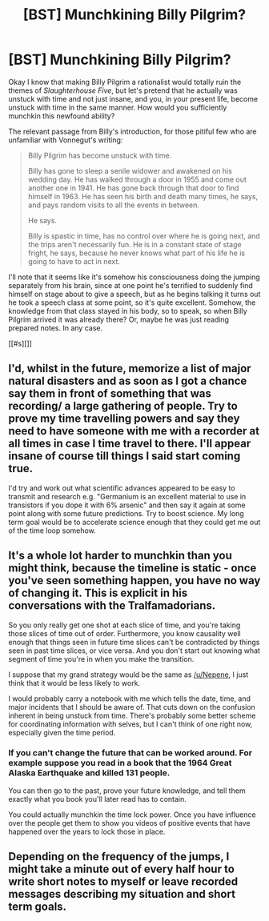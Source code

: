 #+TITLE: [BST] Munchkining Billy Pilgrim?

* [BST] Munchkining Billy Pilgrim?
:PROPERTIES:
:Score: 9
:DateUnix: 1424616582.0
:DateShort: 2015-Feb-22
:END:
Okay I know that making Billy Pilgrim a rationalist would totally ruin the themes of /Slaughterhouse Five/, but let's pretend that he actually was unstuck with time and not just insane, and you, in your present life, become unstuck with time in the same manner. How would you sufficiently munchkin this newfound ability?

The relevant passage from Billy's introduction, for those pitiful few who are unfamiliar with Vonnegut's writing:

#+begin_quote
  Billy Pilgrim has become unstuck with time.

  Billy has gone to sleep a senile widower and awakened on his wedding day. He has walked through a door in 1955 and come out another one in 1941. He has gone back through that door to find himself in 1963. He has seen his birth and death many times, he says, and pays random visits to all the events in between.

  He says.

  Billy is spastic in time, has no control over where he is going next, and the trips aren't necessarily fun. He is in a constant state of stage fright, he says, because he never knows what part of his life he is going to have to act in next.
#+end_quote

I'll note that it seems like it's somehow his consciousness doing the jumping separately from his brain, since at one point he's terrified to suddenly find himself on stage about to give a speech, but as he begins talking it turns out he took a speech class at some point, so it's quite excellent. Somehow, the knowledge from that class stayed in his body, so to speak, so when Billy Pilgrim arrived it was already there? Or, maybe he was just reading prepared notes. In any case.

[[#s][]]


** I'd, whilst in the future, memorize a list of major natural disasters and as soon as I got a chance say them in front of something that was recording/ a large gathering of people. Try to prove my time travelling powers and say they need to have someone with me with a recorder at all times in case I time travel to there. I'll appear insane of course till things I said start coming true.

I'd try and work out what scientific advances appeared to be easy to transmit and research e.g. "Germanium is an excellent material to use in transistors if you dope it with 6% arsenic" and then say it again at some point along with some future predictions. Try to boost science. My long term goal would be to accelerate science enough that they could get me out of the time loop somehow.
:PROPERTIES:
:Author: Nepene
:Score: 7
:DateUnix: 1424617012.0
:DateShort: 2015-Feb-22
:END:


** It's a whole lot harder to munchkin than you might think, because the timeline is static - once you've seen something happen, you have no way of changing it. This is explicit in his conversations with the Tralfamadorians.

So you only really get one shot at each slice of time, and you're taking those slices of time out of order. Furthermore, you know causality well enough that things seen in future time slices can't be contradicted by things seen in past time slices, or vice versa. And you don't start out knowing what segment of time you're in when you make the transition.

I suppose that my grand strategy would be the same as [[/u/Nepene]], I just think that it would be less likely to work.

I would probably carry a notebook with me which tells the date, time, and major incidents that I should be aware of. That cuts down on the confusion inherent in being unstuck from time. There's probably some better scheme for coordinating information with selves, but I can't think of one right now, especially given the time period.
:PROPERTIES:
:Author: alexanderwales
:Score: 7
:DateUnix: 1424623223.0
:DateShort: 2015-Feb-22
:END:

*** If you can't change the future that can be worked around. For example suppose you read in a book that the 1964 Great Alaska Earthquake and killed 131 people.

You can then go to the past, prove your future knowledge, and tell them exactly what you book you'll later read has to contain.

You could actually munchkin the time lock power. Once you have influence over the people get them to show you videos of positive events that have happened over the years to lock those in place.
:PROPERTIES:
:Author: Nepene
:Score: 8
:DateUnix: 1424623658.0
:DateShort: 2015-Feb-22
:END:


** Depending on the frequency of the jumps, I might take a minute out of every half hour to write short notes to myself or leave recorded messages describing my situation and short term goals.
:PROPERTIES:
:Author: chaosmosis
:Score: 4
:DateUnix: 1424634669.0
:DateShort: 2015-Feb-22
:END:
